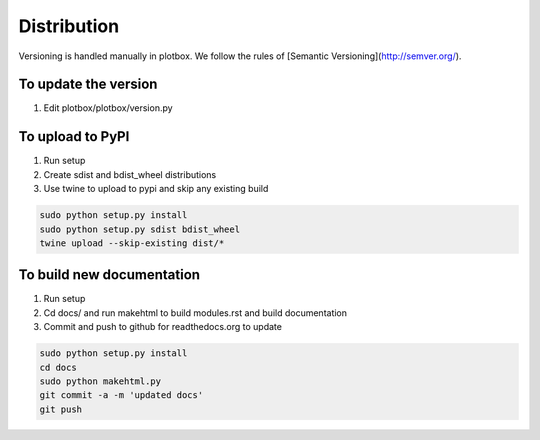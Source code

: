 Distribution
'''''''''''''''''''''''''''''''''''''''

Versioning is handled manually in plotbox. We follow the rules of [Semantic Versioning](http://semver.org/).

**To update the version**
---------------------------------------

1. Edit plotbox/plotbox/version.py


**To upload to PyPI**
---------------------------------------

1. Run setup
2. Create sdist and bdist_wheel distributions
3. Use twine to upload to pypi and skip any existing build

.. code:: sh

	sudo python setup.py install
	sudo python setup.py sdist bdist_wheel
	twine upload --skip-existing dist/*


**To build new documentation**
---------------------------------------

1. Run setup
2. Cd docs/ and run makehtml to build modules.rst and build documentation
3. Commit and push to github for readthedocs.org to update

.. code:: sh

	sudo python setup.py install
	cd docs
	sudo python makehtml.py
	git commit -a -m 'updated docs'
	git push